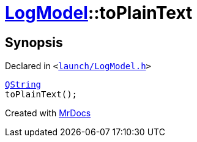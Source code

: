 [#LogModel-toPlainText]
= xref:LogModel.adoc[LogModel]::toPlainText
:relfileprefix: ../
:mrdocs:


== Synopsis

Declared in `&lt;https://github.com/PrismLauncher/PrismLauncher/blob/develop/launch/LogModel.h#L21[launch&sol;LogModel&period;h]&gt;`

[source,cpp,subs="verbatim,replacements,macros,-callouts"]
----
xref:QString.adoc[QString]
toPlainText();
----



[.small]#Created with https://www.mrdocs.com[MrDocs]#
